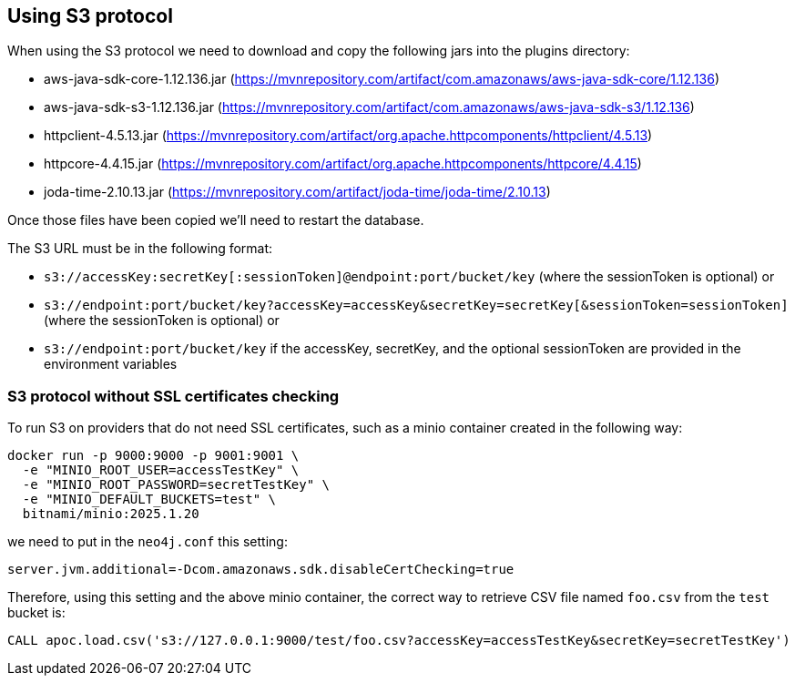 == Using S3 protocol

When using the S3 protocol we need to download and copy the following jars into the plugins directory:

* aws-java-sdk-core-1.12.136.jar (https://mvnrepository.com/artifact/com.amazonaws/aws-java-sdk-core/1.12.136)
* aws-java-sdk-s3-1.12.136.jar (https://mvnrepository.com/artifact/com.amazonaws/aws-java-sdk-s3/1.12.136)
* httpclient-4.5.13.jar (https://mvnrepository.com/artifact/org.apache.httpcomponents/httpclient/4.5.13)
* httpcore-4.4.15.jar (https://mvnrepository.com/artifact/org.apache.httpcomponents/httpcore/4.4.15)
* joda-time-2.10.13.jar (https://mvnrepository.com/artifact/joda-time/joda-time/2.10.13)

Once those files have been copied we'll need to restart the database.

The S3 URL must be in the following format:

* `s3://accessKey:secretKey[:sessionToken]@endpoint:port/bucket/key`
(where the sessionToken is optional) or
* `s3://endpoint:port/bucket/key?accessKey=accessKey&secretKey=secretKey[&sessionToken=sessionToken]`
(where the sessionToken is optional) or
* `s3://endpoint:port/bucket/key`
if the accessKey, secretKey, and the optional sessionToken are provided in the environment variables

=== S3 protocol without SSL certificates checking

To run S3 on providers that do not need SSL certificates, such as a minio container created in the following way:

[source, bash]
----
docker run -p 9000:9000 -p 9001:9001 \
  -e "MINIO_ROOT_USER=accessTestKey" \
  -e "MINIO_ROOT_PASSWORD=secretTestKey" \
  -e "MINIO_DEFAULT_BUCKETS=test" \
  bitnami/minio:2025.1.20
----

we need to put in the `neo4j.conf` this setting:
[source, config]
----
server.jvm.additional=-Dcom.amazonaws.sdk.disableCertChecking=true
----

Therefore, using this setting and the above minio container,
the correct way to retrieve CSV file named `foo.csv` from the `test` bucket is:

[source,cypher]
----
CALL apoc.load.csv('s3://127.0.0.1:9000/test/foo.csv?accessKey=accessTestKey&secretKey=secretTestKey')
----